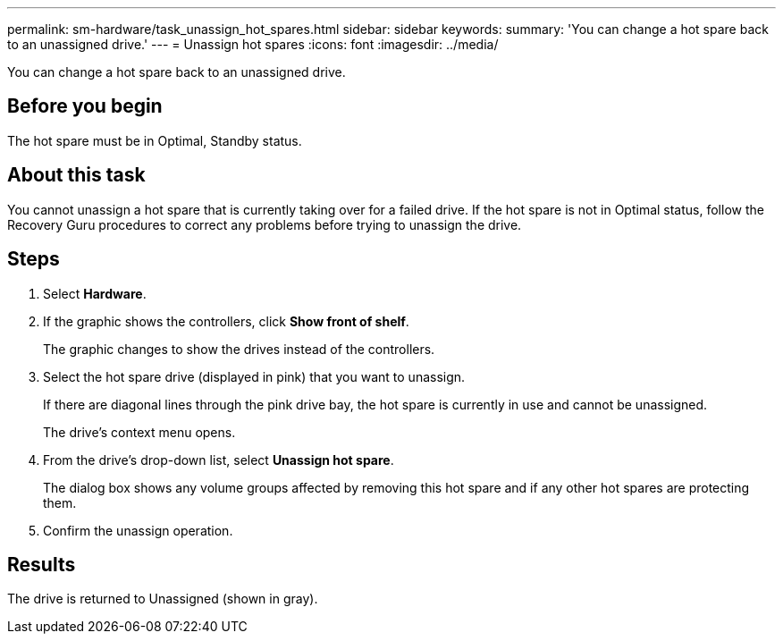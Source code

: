 ---
permalink: sm-hardware/task_unassign_hot_spares.html
sidebar: sidebar
keywords: 
summary: 'You can change a hot spare back to an unassigned drive.'
---
= Unassign hot spares
:icons: font
:imagesdir: ../media/

[.lead]
You can change a hot spare back to an unassigned drive.

== Before you begin

The hot spare must be in Optimal, Standby status.

== About this task

You cannot unassign a hot spare that is currently taking over for a failed drive. If the hot spare is not in Optimal status, follow the Recovery Guru procedures to correct any problems before trying to unassign the drive.

== Steps

. Select *Hardware*.
. If the graphic shows the controllers, click *Show front of shelf*.
+
The graphic changes to show the drives instead of the controllers.

. Select the hot spare drive (displayed in pink) that you want to unassign.
+
If there are diagonal lines through the pink drive bay, the hot spare is currently in use and cannot be unassigned.
+
The drive's context menu opens.

. From the drive's drop-down list, select *Unassign hot spare*.
+
The dialog box shows any volume groups affected by removing this hot spare and if any other hot spares are protecting them.

. Confirm the unassign operation.

== Results

The drive is returned to Unassigned (shown in gray).
